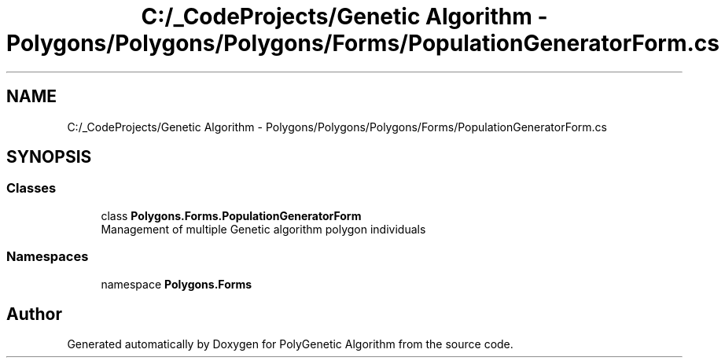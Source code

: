 .TH "C:/_CodeProjects/Genetic Algorithm - Polygons/Polygons/Polygons/Forms/PopulationGeneratorForm.cs" 3 "Sat Sep 16 2017" "Version 1.1.2" "PolyGenetic Algorithm" \" -*- nroff -*-
.ad l
.nh
.SH NAME
C:/_CodeProjects/Genetic Algorithm - Polygons/Polygons/Polygons/Forms/PopulationGeneratorForm.cs
.SH SYNOPSIS
.br
.PP
.SS "Classes"

.in +1c
.ti -1c
.RI "class \fBPolygons\&.Forms\&.PopulationGeneratorForm\fP"
.br
.RI "Management of multiple Genetic algorithm polygon individuals "
.in -1c
.SS "Namespaces"

.in +1c
.ti -1c
.RI "namespace \fBPolygons\&.Forms\fP"
.br
.in -1c
.SH "Author"
.PP 
Generated automatically by Doxygen for PolyGenetic Algorithm from the source code\&.
